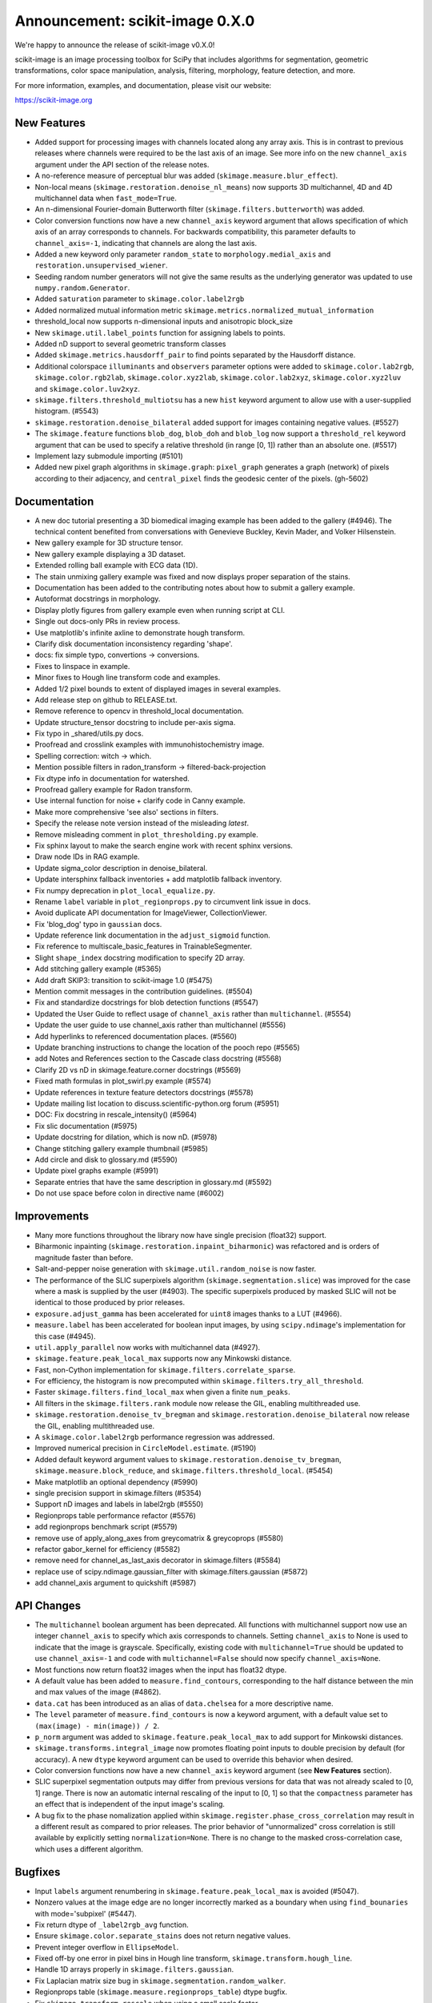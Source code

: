 Announcement: scikit-image 0.X.0
================================

We're happy to announce the release of scikit-image v0.X.0!

scikit-image is an image processing toolbox for SciPy that includes algorithms
for segmentation, geometric transformations, color space manipulation,
analysis, filtering, morphology, feature detection, and more.

For more information, examples, and documentation, please visit our website:

https://scikit-image.org


New Features
------------

- Added support for processing images with channels located along any array
  axis. This is in contrast to previous releases where channels were required
  to be the last axis of an image. See more info on the new ``channel_axis``
  argument under the API section of the release notes.
- A no-reference measure of perceptual blur was added
  (``skimage.measure.blur_effect``).
- Non-local means (``skimage.restoration.denoise_nl_means``) now supports
  3D multichannel, 4D and 4D multichannel data when ``fast_mode=True``.
- An n-dimensional Fourier-domain Butterworth filter
  (``skimage.filters.butterworth``) was added.
- Color conversion functions now have a new ``channel_axis`` keyword argument
  that allows specification of which axis of an array corresponds to channels.
  For backwards compatibility, this parameter defaults to ``channel_axis=-1``,
  indicating that channels are along the last axis.
- Added a new keyword only parameter ``random_state`` to
  ``morphology.medial_axis`` and ``restoration.unsupervised_wiener``.
- Seeding random number generators will not give the same results as the
  underlying generator was updated to use ``numpy.random.Generator``.
- Added ``saturation`` parameter to ``skimage.color.label2rgb``
- Added normalized mutual information metric
  ``skimage.metrics.normalized_mutual_information``
- threshold_local now supports n-dimensional inputs and anisotropic block_size
- New ``skimage.util.label_points`` function for assigning labels to points.
- Added nD support to several geometric transform classes
- Added ``skimage.metrics.hausdorff_pair`` to find points separated by the
  Hausdorff distance.
- Additional colorspace ``illuminants`` and ``observers`` parameter options
  were added to ``skimage.color.lab2rgb``, ``skimage.color.rgb2lab``,
  ``skimage.color.xyz2lab``, ``skimage.color.lab2xyz``,
  ``skimage.color.xyz2luv`` and ``skimage.color.luv2xyz``.
- ``skimage.filters.threshold_multiotsu`` has a new ``hist`` keyword argument
  to allow use with a user-supplied histogram. (#5543)
- ``skimage.restoration.denoise_bilateral`` added support for images containing
  negative values. (#5527)
- The ``skimage.feature`` functions ``blob_dog``, ``blob_doh`` and ``blob_log``
  now support a ``threshold_rel`` keyword argument that can be used to specify
  a relative threshold (in range [0, 1]) rather than an absolute one. (#5517)
- Implement lazy submodule importing (#5101)
- Added new pixel graph algorithms in ``skimage.graph``:
  ``pixel_graph`` generates a graph (network) of pixels
  according to their adjacency, and ``central_pixel`` finds
  the geodesic center of the pixels. (gh-5602)


Documentation
-------------

- A new doc tutorial presenting a 3D biomedical imaging example has been added
  to the gallery (#4946). The technical content benefited from conversations
  with Genevieve Buckley, Kevin Mader, and Volker Hilsenstein.
- New gallery example for 3D structure tensor.
- New gallery example displaying a 3D dataset.
- Extended rolling ball example with ECG data (1D).
- The stain unmixing gallery example was fixed and now displays proper
  separation of the stains.
- Documentation has been added to the contributing notes about how to submit a
  gallery example.
- Autoformat docstrings in morphology.
- Display plotly figures from gallery example even when running script at CLI.
- Single out docs-only PRs in review process.
- Use matplotlib's infinite axline to demonstrate hough transform.
- Clarify disk documentation inconsistency regarding 'shape'.
- docs: fix simple typo, convertions -> conversions.
- Fixes to linspace in example.
- Minor fixes to Hough line transform code and examples.
- Added 1/2 pixel bounds to extent of displayed images in several examples.
- Add release step on github to RELEASE.txt.
- Remove reference to opencv in threshold_local documentation.
- Update structure_tensor docstring to include per-axis sigma.
- Fix typo in _shared/utils.py docs.
- Proofread and crosslink examples with immunohistochemistry image.
- Spelling correction: witch -> which.
- Mention possible filters in radon_transform -> filtered-back-projection
- Fix dtype info in documentation for watershed.
- Proofread gallery example for Radon transform.
- Use internal function for noise + clarify code in Canny example.
- Make more comprehensive 'see also' sections in filters.
- Specify the release note version instead of the misleading `latest`.
- Remove misleading comment in ``plot_thresholding.py`` example.
- Fix sphinx layout to make the search engine work with recent sphinx versions.
- Draw node IDs in RAG example.
- Update sigma_color description in denoise_bilateral.
- Update intersphinx fallback inventories + add matplotlib fallback inventory.
- Fix numpy deprecation in ``plot_local_equalize.py``.
- Rename ``label`` variable in ``plot_regionprops.py`` to circumvent link issue
  in docs.
- Avoid duplicate API documentation for ImageViewer, CollectionViewer.
- Fix 'blog_dog' typo in ``gaussian`` docs.
- Update reference link documentation in the ``adjust_sigmoid`` function.
- Fix reference to multiscale_basic_features in TrainableSegmenter.
- Slight ``shape_index`` docstring modification to specify 2D array.
- Add stitching gallery example (#5365)
- Add draft SKIP3: transition to scikit-image 1.0 (#5475)
- Mention commit messages in the contribution guidelines. (#5504)
- Fix and standardize docstrings for blob detection functions (#5547)
- Updated the User Guide to reflect usage of ``channel_axis`` rather than
  ``multichannel``. (#5554)
- Update the user guide to use channel_axis rather than multichannel (#5556)
- Add hyperlinks to referenced documentation places. (#5560)
- Update branching instructions to change the location of the pooch repo (#5565)
- add Notes and References section to the Cascade class docstring (#5568)
- Clarify 2D vs nD in skimage.feature.corner docstrings (#5569)
- Fixed math formulas in plot_swirl.py example (#5574)
- Update references in texture feature detectors docstrings (#5578)
- Update mailing list location to discuss.scientific-python.org forum (#5951)
- DOC: Fix docstring in rescale_intensity() (#5964)
- Fix slic documentation (#5975)
- Update docstring for dilation, which is now nD. (#5978)
- Change stitching gallery example thumbnail (#5985)
- Add circle and disk to glossary.md (#5590)
- Update pixel graphs example (#5991)
- Separate entries that have the same description in glossary.md (#5592)
- Do not use space before colon in directive name (#6002)


Improvements
------------

- Many more functions throughout the library now have single precision
  (float32) support.
- Biharmonic  inpainting (``skimage.restoration.inpaint_biharmonic``) was
  refactored and is orders of magnitude faster than before.
- Salt-and-pepper noise generation with ``skimage.util.random_noise`` is now
  faster.
- The performance of the SLIC superpixels algorithm
  (``skimage.segmentation.slice``) was improved for the case where a mask
  is supplied by the user (#4903). The specific superpixels produced by
  masked SLIC will not be identical to those produced by prior releases.
- ``exposure.adjust_gamma`` has been accelerated for ``uint8`` images thanks to
  a LUT (#4966).
- ``measure.label`` has been accelerated for boolean input images, by using
  ``scipy.ndimage``'s implementation for this case (#4945).
- ``util.apply_parallel`` now works with multichannel data (#4927).
- ``skimage.feature.peak_local_max`` supports now any Minkowski distance.
- Fast, non-Cython implementation for ``skimage.filters.correlate_sparse``.
- For efficiency, the histogram is now precomputed within
  ``skimage.filters.try_all_threshold``.
- Faster ``skimage.filters.find_local_max`` when given a finite ``num_peaks``.
- All filters in the ``skimage.filters.rank`` module now release the GIL,
  enabling multithreaded use.
- ``skimage.restoration.denoise_tv_bregman`` and
  ``skimage.restoration.denoise_bilateral`` now release the GIL, enabling
  multithreaded use.
- A ``skimage.color.label2rgb`` performance regression was addressed.
- Improved numerical precision in ``CircleModel.estimate``. (#5190)
- Added default keyword argument values to
  ``skimage.restoration.denoise_tv_bregman``, ``skimage.measure.block_reduce``,
  and ``skimage.filters.threshold_local``. (#5454)
- Make matplotlib an optional dependency (#5990)
- single precision support in skimage.filters (#5354)
- Support nD images and labels in label2rgb (#5550)
- Regionprops table performance refactor (#5576)
- add regionprops benchmark script (#5579)
- remove use of apply_along_axes from greycomatrix & greycoprops (#5580)
- refactor gabor_kernel for efficiency (#5582)
- remove need for channel_as_last_axis decorator in skimage.filters (#5584)
- replace use of scipy.ndimage.gaussian_filter with skimage.filters.gaussian (#5872)
- add channel_axis argument to quickshift (#5987)


API Changes
-----------

- The ``multichannel`` boolean argument has been deprecated. All functions with
  multichannel support now use an integer ``channel_axis`` to specify which
  axis corresponds to channels. Setting ``channel_axis`` to None is used to
  indicate that the image is grayscale. Specifically, existing code with
  ``multichannel=True`` should be updated to use ``channel_axis=-1`` and code
  with ``multichannel=False`` should now specify ``channel_axis=None``.
- Most functions now return float32 images when the input has float32 dtype.
- A default value has been added to ``measure.find_contours``, corresponding to
  the half distance between the min and max values of the image
  (#4862).
- ``data.cat`` has been introduced as an alias of ``data.chelsea`` for a more
  descriptive name.
- The ``level`` parameter of ``measure.find_contours`` is now a keyword
  argument, with a default value set to ``(max(image) - min(image)) / 2``.
- ``p_norm`` argument was added to ``skimage.feature.peak_local_max``
  to add support for Minkowski distances.
- ``skimage.transforms.integral_image`` now promotes floating point inputs to
  double precision by default (for accuracy). A new ``dtype`` keyword argument
  can be used to override this behavior when desired.
- Color conversion functions now have a new ``channel_axis`` keyword argument
  (see **New Features** section).
- SLIC superpixel segmentation outputs may differ from previous versions for
  data that was not already scaled to [0, 1] range. There is now an automatic
  internal rescaling of the input to [0, 1] so that the ``compactness``
  parameter has an effect that is independent of the input image's scaling.
- A bug fix to the phase nomalization applied within
  ``skimage.register.phase_cross_correlation`` may result in a different result
  as compared to prior releases. The prior behavior of "unnormalized" cross
  correlation is still available by explicitly setting ``normalization=None``.
  There is no change to the masked cross-correlation case, which uses a
  different algorithm.


Bugfixes
--------

- Input ``labels`` argument renumbering in ``skimage.feature.peak_local_max``
  is avoided (#5047).
- Nonzero values at the image edge are no longer incorrectly marked as a
  boundary when using ``find_bounaries`` with mode='subpixel' (#5447).
- Fix return dtype of ``_label2rgb_avg`` function.
- Ensure ``skimage.color.separate_stains`` does not return negative values.
- Prevent integer overflow in ``EllipseModel``.
- Fixed off-by one error in pixel bins in Hough line transform,
  ``skimage.transform.hough_line``.
- Handle 1D arrays properly in ``skimage.filters.gaussian``.
- Fix Laplacian matrix size bug in ``skimage.segmentation.random_walker``.
- Regionprops table (``skimage.measure.regionprops_table``) dtype bugfix.
- Fix ``skimage.transform.rescale`` when using a small scale factor.
- Fix ``skimage.measure.label`` segfault.
- Watershed (``skimage.segmentation.watershed``): consider connectivity when
  calculating markers.
- Fix ``skimage.transform.warp`` output dtype when order=0.
- Fix multichannel ``intensity_image`` extra_properties in regionprops.
- Fix error message for ``skimage.metric.structural_similarity`` when image is
  too small.
- Do not mark image edges in 'subpixel' mode of
  ``skimage.segmentation.find_boundaries``.
- Fix behavior of ``skimage.exposure.is_low_contrast`` for boolean inputs.
- Fix wrong syntax for the string argument of ValueError in
  ``skimage.metric.structural_similarity`` .
- Fixed NaN issue in ``skimage.filters.threshold_otsu``.
- Fix ``skimage.feature.blob_dog`` docstring example and normalization.
- Fix uint8 overflow in ``skimage.exposure.adjust_gamma``.
- Work with pooch 1.5.0 for fetching data (#5529).
- The ``offsets`` attribute of ``skimage.graph.MCP`` is now public. (#5547)
- Fix io.imread behavior with pathlib.Path inputs (#5543)
- Make scikit-image imports from Pooch, compatible with pooch >= 1.5.0. (#5529)
- Fix several broken doctests and restore doctesting on GitHub Actions. (#5505)
- Fix broken doctests in ``skimage.exposure.histogram`` and
  ``skimage.measure.regionprops_table``. (#5522)
- Rescale image consistently during SLIC superpixel segmentation. (#5518)
- Corrected phase correlation in ``skimage.register.phase_cross_correlation``.
  (#5461)
- Fix hidden attribute 'offsets' in skimage.graph.MCP (#5551)
- fix phase_cross_correlation for 3D with reference masks (#5559)
- fix return shape of blob_log and blob_dog when no peaks are found (#5567)
- Fix find contours key error (#5577)
- Refactor measure.ransac and add warning when the estimated model is not valid (#5583)
- trainable_segmentation: re-raise in error case (#5600)
- allow regionprops_table to be called with deprecated property names (#5908)
- Fix weight calculation in fast mode of non-local means (#5923)
- fix for #5948: lower boundary 1 for kernel_size in equalize_adapthist (#5949)
- convert pathlib.Path to str in imsave (#5971)
- Fix slic spacing (#5974)
- Add small regularization to avoid zero-division in richardson_lucy (#5976)
- Fix benchmark suite (watershed function was moved) (#5982)
- Fix the estimation of ellipsoid axis lengths in the 3D case (#6013)


Deprecations
------------

Completed deprecations from prior releases
~~~~~~~~~~~~~~~~~~~~~~~~~~~~~~~~~~~~~~~~~~

- In ``measure.label``, the deprecated ``neighbors`` parameter has been
  removed (use ``connectivity`` instead).
- The deprecated ``skimage.color.rgb2grey`` and ``skimage.color.grey2rgb``
  functions have been removed (use ``skimage.color.rgb2gray`` and
  ``skimage.color.gray2rgb`` instead).
- ``skimage.color.rgb2gray`` no longer allows grayscale or RGBA inputs.
- The deprecated ``alpha`` parameter of ``skimage.color.gray2rgb`` has now been
  removed. Use ``skimage.color.gray2rgba`` for conversion to RGBA.
- Attempting to warp a boolean image with ``order > 0`` now raises a ValueError.
- When warping or rescaling boolean images, setting ``anti-aliasing=True`` will
  raise a ValueError.
- The ``bg_label`` parameter of ``skimage.color.label2rgb`` is now 0.
- The deprecated ``filter`` parameter of ``skimage.transform.iradon`` has now
  been removed (use ``filter_name`` instead).
- The deprecated ``skimage.draw.circle`` function has been removed (use
  ``skimage.draw.disk`` instead).
- The deprecated ``skimage.feature.register_translation`` function has
  been removed (use ``skimage.registration.phase_cross_correlation`` instead).
- The deprecated ``skimage.feature.masked_register_translation`` function has
  been removed (use ``skimage.registration.phase_cross_correlation`` instead).
- The deprecated ``skimage.measure.marching_cubes_classic`` function has
  been removed (use ``skimage.measure.marching_cubes`` instead).
- The deprecated ``skimage.measure.marching_cubes_lewiner`` function has
  been removed (use ``skimage.measure.marching_cubes`` instead).
- The deprecated ``skimage.segmentation.circle_level_set`` function has been
  removed (use ``skimage.segmentation.disk_level_set`` instead).
- The deprecated ``inplace`` parameter of ``skimage.morphology.flood_fill``
- The deprecated ``skimage.util.pad`` function has been removed (use
  ``numpy.pad`` instead).
  been removed (use ``in_place`` instead).
- The default ``mode`` in ``skimage.filters.hessian`` is now
  ``'reflect'``.
- The default boundary ``mode`` in ``skimage.filters.sato`` is now
  ``'reflect'``.
- The default boundary ``mode`` in ``skimage.measure.profile_line`` is now
  ``'reflect'``.
- The default value of ``preserve_range`` in
  ``skimage.restoration.denoise_nl_means`` is now False.
- The default value of ``start_label`` in ``skimage.segmentation.slic`` is now
  1.

Newly introduced deprecations:
~~~~~~~~~~~~~~~~~~~~~~~~~~~~~~

- The ``multichannel`` argument is now deprecated throughout the library and
  will be removed in 1.0. The new ``channel_axis`` argument should be used
  instead. Existing code with ``multichannel=True`` should be updated to use
  ``channel_axis=-1`` and code with ``multichannel=False`` should now specify
  ``channel_axis=None``.
- ``skimage.feature.greycomatrix`` and ``skimage.feature.greycoprops`` are
  deprecated in favor of ``skimage.feature.graycomatrix`` and
  ``skimage.feature.graycoprops``.
- The ``skimage.morphology.grey`` module has been renamed
  ``skimage.morphology.gray``. The old name is deprecated.
- The ``skimage.morphology.greyreconstruct`` module has been renamed
  ``skimage.morphology.grayreconstruct``. The old name is deprecated.
- see **API Changes** section regarding functions with deprecated argument
  names related to the number of iterations. ``num_iterations`` and
  ``max_num_iter`` are now used throughout the library.
- see **API Changes** section on deprecation of the ``selem`` argument in favor
  of ``footprint`` throughout the library
- Deprecate ``in_place`` in favor of the use of an explicit ``out`` argument
  in ``skimage.morphology.remove_small_objects``,
  ``skimage.morphology.remove_small_holes`` and
  ``skimage.segmentation.clear_border``
- The ``input`` argument of ``skimage.measure.label`` has been renamed
  ``label_image``. The old name is deprecated.
- standardize on ``num_iter`` for paramters describing the number of iterations
  and ``max_num_iter`` for parameters specifying an iteration limit. Functions
  where the old argument names have now been deprecated are::

    skimage.filters.threshold_minimum
    skimage.morphology.thin
    skimage.restoration.denoise_tv_bregman
    skimage.restoration.richardson_lucy
    skimage.segmentation.active_contour
    skimage.segmentation.chan_vese
    skimage.segmentation.morphological_chan_vese
    skimage.segmentation.morphological_geodesic_active_contour
    skimage.segmentation.slic

- The names of several parameters in ``skimage.measure.regionprops`` have been
  updated so that properties are better grouped by the first word(s) of the
  name. The old names will continue to work for backwards compatibility.
  The specific names that were updated are::

    ============================ ============================
    Old Name                     New Name
    ============================ ============================
    max_intensity                intensity_max
    mean_intensity               intensity_mean
    min_intensity                intensity_min

    bbox_area                    area_bbox
    convex_area                  area_convex
    filled_area                  area_filled

    convex_image                 image_convex
    filled_image                 image_filled
    intensity_image              image_intensity

    local_centroid               centroid_local
    weighted_centroid            centroid_weighted
    weighted_local_centroid      centroid_weighted_local

    major_axis_length            axis_major_length
    minor_axis_length            axis_minor_length

    weighted_moments             moments_weighted
    weighted_moments_central     moments_weighted_central
    weighted_moments_hu          moments_weighted_hu
    weighted_moments_normalized  moments_weighted_normalized

    equivalent_diameter          equivalent_diameter_area
    ============================ ============================

- The ``selem`` argument has been renamed to ``footprint`` throughout the
  library. The ``footprint`` argument is now deprecated.


Development process
-------------------

- Test setup and teardown functions added to allow raising an error on any
  uncaught warnings via ``SKIMAGE_TEST_STRICT_WARNINGS_GLOBAL`` environment
  variable.
- Increase automation in release process.
- Release wheels before source
- update minimum supported Matplotlib, NumPy, SciPy and Pillow
- Pin pillow to !=8.3.0
- Rename `master` to `main` throughout
- Ensure that README.txt has write permissions for subsequent imports.
- Run face classification gallery example with a single thread
- Enable pip and skimage.data caching on Azure
- Fix CircleCI and Azure CI caching.
- Address Cython warnings.
- Disable calls to plotly.io.show when running on Azure.
- Remove legacy Travis-CI scripts and update contributor documentation
  accordingly.
- Increase cibuildwheel verbosity.
- Update pip during dev environment installation.
- Add benchmark checks to CI.
- Resolve stochastic rank filter test failures on CI.
- Ensure that README.txt has write permissions for subsequent imports.
- Decorators for helping with the transition between the keyword argument
  multichannel and channel_axis.
- Missing import in lch2lab docstring example (#5998)
- Prefer importing build_py and sdist from setuptools (#6007)
- Reintroduce skimage.test utility (#5909)


Other Updates
-------------
- Refactor np.random.x to use np.random.Generator.
- Avoid warnings about use of deprecated ``scipy.linalg.pinv2``.
- Simplify resize implementation using new SciPy 1.6 zoom option.
- Fix duplicate test function names in ``test_unsharp_mask.py``.
- Benchmarks: ``fix ResizeLocalMeanSuite.time_resize_local_mean`` signature.
- prefer use of new-style NumPy random API in tests (#5450)
- Add fixture enforcing SimpleITK I/O in test_simpleitk.py (#5526)
- MNT: Remove unused stat import from skimage data (#5566)
- MAINT: Remove unused imports (#5595)
- MAINT: Refactor duplicated tests, remove unnecessary assignments and variables (#5596)
- Remove obsolete lazy import (#5992)
- Lazily load data_dir into the top-level namespace (#5996)


Contributors to this release
----------------------------
